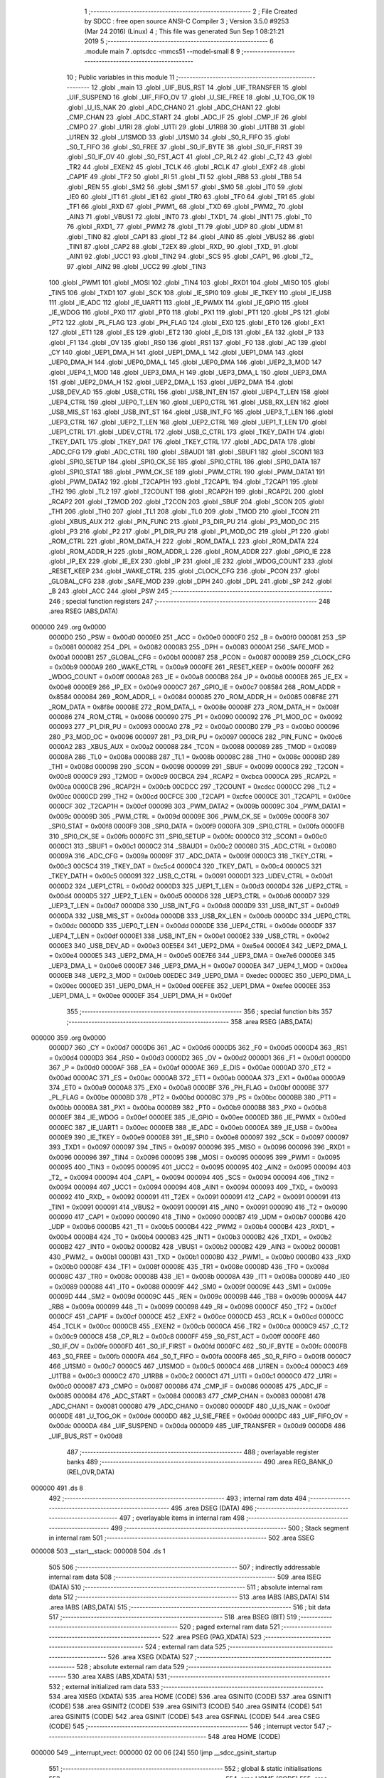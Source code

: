                                       1 ;--------------------------------------------------------
                                      2 ; File Created by SDCC : free open source ANSI-C Compiler
                                      3 ; Version 3.5.0 #9253 (Mar 24 2016) (Linux)
                                      4 ; This file was generated Sun Sep  1 08:21:21 2019
                                      5 ;--------------------------------------------------------
                                      6 	.module main
                                      7 	.optsdcc -mmcs51 --model-small
                                      8 	
                                      9 ;--------------------------------------------------------
                                     10 ; Public variables in this module
                                     11 ;--------------------------------------------------------
                                     12 	.globl _main
                                     13 	.globl _UIF_BUS_RST
                                     14 	.globl _UIF_TRANSFER
                                     15 	.globl _UIF_SUSPEND
                                     16 	.globl _UIF_FIFO_OV
                                     17 	.globl _U_SIE_FREE
                                     18 	.globl _U_TOG_OK
                                     19 	.globl _U_IS_NAK
                                     20 	.globl _ADC_CHAN0
                                     21 	.globl _ADC_CHAN1
                                     22 	.globl _CMP_CHAN
                                     23 	.globl _ADC_START
                                     24 	.globl _ADC_IF
                                     25 	.globl _CMP_IF
                                     26 	.globl _CMPO
                                     27 	.globl _U1RI
                                     28 	.globl _U1TI
                                     29 	.globl _U1RB8
                                     30 	.globl _U1TB8
                                     31 	.globl _U1REN
                                     32 	.globl _U1SMOD
                                     33 	.globl _U1SM0
                                     34 	.globl _S0_R_FIFO
                                     35 	.globl _S0_T_FIFO
                                     36 	.globl _S0_FREE
                                     37 	.globl _S0_IF_BYTE
                                     38 	.globl _S0_IF_FIRST
                                     39 	.globl _S0_IF_OV
                                     40 	.globl _S0_FST_ACT
                                     41 	.globl _CP_RL2
                                     42 	.globl _C_T2
                                     43 	.globl _TR2
                                     44 	.globl _EXEN2
                                     45 	.globl _TCLK
                                     46 	.globl _RCLK
                                     47 	.globl _EXF2
                                     48 	.globl _CAP1F
                                     49 	.globl _TF2
                                     50 	.globl _RI
                                     51 	.globl _TI
                                     52 	.globl _RB8
                                     53 	.globl _TB8
                                     54 	.globl _REN
                                     55 	.globl _SM2
                                     56 	.globl _SM1
                                     57 	.globl _SM0
                                     58 	.globl _IT0
                                     59 	.globl _IE0
                                     60 	.globl _IT1
                                     61 	.globl _IE1
                                     62 	.globl _TR0
                                     63 	.globl _TF0
                                     64 	.globl _TR1
                                     65 	.globl _TF1
                                     66 	.globl _RXD
                                     67 	.globl _PWM1_
                                     68 	.globl _TXD
                                     69 	.globl _PWM2_
                                     70 	.globl _AIN3
                                     71 	.globl _VBUS1
                                     72 	.globl _INT0
                                     73 	.globl _TXD1_
                                     74 	.globl _INT1
                                     75 	.globl _T0
                                     76 	.globl _RXD1_
                                     77 	.globl _PWM2
                                     78 	.globl _T1
                                     79 	.globl _UDP
                                     80 	.globl _UDM
                                     81 	.globl _TIN0
                                     82 	.globl _CAP1
                                     83 	.globl _T2
                                     84 	.globl _AIN0
                                     85 	.globl _VBUS2
                                     86 	.globl _TIN1
                                     87 	.globl _CAP2
                                     88 	.globl _T2EX
                                     89 	.globl _RXD_
                                     90 	.globl _TXD_
                                     91 	.globl _AIN1
                                     92 	.globl _UCC1
                                     93 	.globl _TIN2
                                     94 	.globl _SCS
                                     95 	.globl _CAP1_
                                     96 	.globl _T2_
                                     97 	.globl _AIN2
                                     98 	.globl _UCC2
                                     99 	.globl _TIN3
                                    100 	.globl _PWM1
                                    101 	.globl _MOSI
                                    102 	.globl _TIN4
                                    103 	.globl _RXD1
                                    104 	.globl _MISO
                                    105 	.globl _TIN5
                                    106 	.globl _TXD1
                                    107 	.globl _SCK
                                    108 	.globl _IE_SPI0
                                    109 	.globl _IE_TKEY
                                    110 	.globl _IE_USB
                                    111 	.globl _IE_ADC
                                    112 	.globl _IE_UART1
                                    113 	.globl _IE_PWMX
                                    114 	.globl _IE_GPIO
                                    115 	.globl _IE_WDOG
                                    116 	.globl _PX0
                                    117 	.globl _PT0
                                    118 	.globl _PX1
                                    119 	.globl _PT1
                                    120 	.globl _PS
                                    121 	.globl _PT2
                                    122 	.globl _PL_FLAG
                                    123 	.globl _PH_FLAG
                                    124 	.globl _EX0
                                    125 	.globl _ET0
                                    126 	.globl _EX1
                                    127 	.globl _ET1
                                    128 	.globl _ES
                                    129 	.globl _ET2
                                    130 	.globl _E_DIS
                                    131 	.globl _EA
                                    132 	.globl _P
                                    133 	.globl _F1
                                    134 	.globl _OV
                                    135 	.globl _RS0
                                    136 	.globl _RS1
                                    137 	.globl _F0
                                    138 	.globl _AC
                                    139 	.globl _CY
                                    140 	.globl _UEP1_DMA_H
                                    141 	.globl _UEP1_DMA_L
                                    142 	.globl _UEP1_DMA
                                    143 	.globl _UEP0_DMA_H
                                    144 	.globl _UEP0_DMA_L
                                    145 	.globl _UEP0_DMA
                                    146 	.globl _UEP2_3_MOD
                                    147 	.globl _UEP4_1_MOD
                                    148 	.globl _UEP3_DMA_H
                                    149 	.globl _UEP3_DMA_L
                                    150 	.globl _UEP3_DMA
                                    151 	.globl _UEP2_DMA_H
                                    152 	.globl _UEP2_DMA_L
                                    153 	.globl _UEP2_DMA
                                    154 	.globl _USB_DEV_AD
                                    155 	.globl _USB_CTRL
                                    156 	.globl _USB_INT_EN
                                    157 	.globl _UEP4_T_LEN
                                    158 	.globl _UEP4_CTRL
                                    159 	.globl _UEP0_T_LEN
                                    160 	.globl _UEP0_CTRL
                                    161 	.globl _USB_RX_LEN
                                    162 	.globl _USB_MIS_ST
                                    163 	.globl _USB_INT_ST
                                    164 	.globl _USB_INT_FG
                                    165 	.globl _UEP3_T_LEN
                                    166 	.globl _UEP3_CTRL
                                    167 	.globl _UEP2_T_LEN
                                    168 	.globl _UEP2_CTRL
                                    169 	.globl _UEP1_T_LEN
                                    170 	.globl _UEP1_CTRL
                                    171 	.globl _UDEV_CTRL
                                    172 	.globl _USB_C_CTRL
                                    173 	.globl _TKEY_DATH
                                    174 	.globl _TKEY_DATL
                                    175 	.globl _TKEY_DAT
                                    176 	.globl _TKEY_CTRL
                                    177 	.globl _ADC_DATA
                                    178 	.globl _ADC_CFG
                                    179 	.globl _ADC_CTRL
                                    180 	.globl _SBAUD1
                                    181 	.globl _SBUF1
                                    182 	.globl _SCON1
                                    183 	.globl _SPI0_SETUP
                                    184 	.globl _SPI0_CK_SE
                                    185 	.globl _SPI0_CTRL
                                    186 	.globl _SPI0_DATA
                                    187 	.globl _SPI0_STAT
                                    188 	.globl _PWM_CK_SE
                                    189 	.globl _PWM_CTRL
                                    190 	.globl _PWM_DATA1
                                    191 	.globl _PWM_DATA2
                                    192 	.globl _T2CAP1H
                                    193 	.globl _T2CAP1L
                                    194 	.globl _T2CAP1
                                    195 	.globl _TH2
                                    196 	.globl _TL2
                                    197 	.globl _T2COUNT
                                    198 	.globl _RCAP2H
                                    199 	.globl _RCAP2L
                                    200 	.globl _RCAP2
                                    201 	.globl _T2MOD
                                    202 	.globl _T2CON
                                    203 	.globl _SBUF
                                    204 	.globl _SCON
                                    205 	.globl _TH1
                                    206 	.globl _TH0
                                    207 	.globl _TL1
                                    208 	.globl _TL0
                                    209 	.globl _TMOD
                                    210 	.globl _TCON
                                    211 	.globl _XBUS_AUX
                                    212 	.globl _PIN_FUNC
                                    213 	.globl _P3_DIR_PU
                                    214 	.globl _P3_MOD_OC
                                    215 	.globl _P3
                                    216 	.globl _P2
                                    217 	.globl _P1_DIR_PU
                                    218 	.globl _P1_MOD_OC
                                    219 	.globl _P1
                                    220 	.globl _ROM_CTRL
                                    221 	.globl _ROM_DATA_H
                                    222 	.globl _ROM_DATA_L
                                    223 	.globl _ROM_DATA
                                    224 	.globl _ROM_ADDR_H
                                    225 	.globl _ROM_ADDR_L
                                    226 	.globl _ROM_ADDR
                                    227 	.globl _GPIO_IE
                                    228 	.globl _IP_EX
                                    229 	.globl _IE_EX
                                    230 	.globl _IP
                                    231 	.globl _IE
                                    232 	.globl _WDOG_COUNT
                                    233 	.globl _RESET_KEEP
                                    234 	.globl _WAKE_CTRL
                                    235 	.globl _CLOCK_CFG
                                    236 	.globl _PCON
                                    237 	.globl _GLOBAL_CFG
                                    238 	.globl _SAFE_MOD
                                    239 	.globl _DPH
                                    240 	.globl _DPL
                                    241 	.globl _SP
                                    242 	.globl _B
                                    243 	.globl _ACC
                                    244 	.globl _PSW
                                    245 ;--------------------------------------------------------
                                    246 ; special function registers
                                    247 ;--------------------------------------------------------
                                    248 	.area RSEG    (ABS,DATA)
      000000                        249 	.org 0x0000
                           0000D0   250 _PSW	=	0x00d0
                           0000E0   251 _ACC	=	0x00e0
                           0000F0   252 _B	=	0x00f0
                           000081   253 _SP	=	0x0081
                           000082   254 _DPL	=	0x0082
                           000083   255 _DPH	=	0x0083
                           0000A1   256 _SAFE_MOD	=	0x00a1
                           0000B1   257 _GLOBAL_CFG	=	0x00b1
                           000087   258 _PCON	=	0x0087
                           0000B9   259 _CLOCK_CFG	=	0x00b9
                           0000A9   260 _WAKE_CTRL	=	0x00a9
                           0000FE   261 _RESET_KEEP	=	0x00fe
                           0000FF   262 _WDOG_COUNT	=	0x00ff
                           0000A8   263 _IE	=	0x00a8
                           0000B8   264 _IP	=	0x00b8
                           0000E8   265 _IE_EX	=	0x00e8
                           0000E9   266 _IP_EX	=	0x00e9
                           0000C7   267 _GPIO_IE	=	0x00c7
                           008584   268 _ROM_ADDR	=	0x8584
                           000084   269 _ROM_ADDR_L	=	0x0084
                           000085   270 _ROM_ADDR_H	=	0x0085
                           008F8E   271 _ROM_DATA	=	0x8f8e
                           00008E   272 _ROM_DATA_L	=	0x008e
                           00008F   273 _ROM_DATA_H	=	0x008f
                           000086   274 _ROM_CTRL	=	0x0086
                           000090   275 _P1	=	0x0090
                           000092   276 _P1_MOD_OC	=	0x0092
                           000093   277 _P1_DIR_PU	=	0x0093
                           0000A0   278 _P2	=	0x00a0
                           0000B0   279 _P3	=	0x00b0
                           000096   280 _P3_MOD_OC	=	0x0096
                           000097   281 _P3_DIR_PU	=	0x0097
                           0000C6   282 _PIN_FUNC	=	0x00c6
                           0000A2   283 _XBUS_AUX	=	0x00a2
                           000088   284 _TCON	=	0x0088
                           000089   285 _TMOD	=	0x0089
                           00008A   286 _TL0	=	0x008a
                           00008B   287 _TL1	=	0x008b
                           00008C   288 _TH0	=	0x008c
                           00008D   289 _TH1	=	0x008d
                           000098   290 _SCON	=	0x0098
                           000099   291 _SBUF	=	0x0099
                           0000C8   292 _T2CON	=	0x00c8
                           0000C9   293 _T2MOD	=	0x00c9
                           00CBCA   294 _RCAP2	=	0xcbca
                           0000CA   295 _RCAP2L	=	0x00ca
                           0000CB   296 _RCAP2H	=	0x00cb
                           00CDCC   297 _T2COUNT	=	0xcdcc
                           0000CC   298 _TL2	=	0x00cc
                           0000CD   299 _TH2	=	0x00cd
                           00CFCE   300 _T2CAP1	=	0xcfce
                           0000CE   301 _T2CAP1L	=	0x00ce
                           0000CF   302 _T2CAP1H	=	0x00cf
                           00009B   303 _PWM_DATA2	=	0x009b
                           00009C   304 _PWM_DATA1	=	0x009c
                           00009D   305 _PWM_CTRL	=	0x009d
                           00009E   306 _PWM_CK_SE	=	0x009e
                           0000F8   307 _SPI0_STAT	=	0x00f8
                           0000F9   308 _SPI0_DATA	=	0x00f9
                           0000FA   309 _SPI0_CTRL	=	0x00fa
                           0000FB   310 _SPI0_CK_SE	=	0x00fb
                           0000FC   311 _SPI0_SETUP	=	0x00fc
                           0000C0   312 _SCON1	=	0x00c0
                           0000C1   313 _SBUF1	=	0x00c1
                           0000C2   314 _SBAUD1	=	0x00c2
                           000080   315 _ADC_CTRL	=	0x0080
                           00009A   316 _ADC_CFG	=	0x009a
                           00009F   317 _ADC_DATA	=	0x009f
                           0000C3   318 _TKEY_CTRL	=	0x00c3
                           00C5C4   319 _TKEY_DAT	=	0xc5c4
                           0000C4   320 _TKEY_DATL	=	0x00c4
                           0000C5   321 _TKEY_DATH	=	0x00c5
                           000091   322 _USB_C_CTRL	=	0x0091
                           0000D1   323 _UDEV_CTRL	=	0x00d1
                           0000D2   324 _UEP1_CTRL	=	0x00d2
                           0000D3   325 _UEP1_T_LEN	=	0x00d3
                           0000D4   326 _UEP2_CTRL	=	0x00d4
                           0000D5   327 _UEP2_T_LEN	=	0x00d5
                           0000D6   328 _UEP3_CTRL	=	0x00d6
                           0000D7   329 _UEP3_T_LEN	=	0x00d7
                           0000D8   330 _USB_INT_FG	=	0x00d8
                           0000D9   331 _USB_INT_ST	=	0x00d9
                           0000DA   332 _USB_MIS_ST	=	0x00da
                           0000DB   333 _USB_RX_LEN	=	0x00db
                           0000DC   334 _UEP0_CTRL	=	0x00dc
                           0000DD   335 _UEP0_T_LEN	=	0x00dd
                           0000DE   336 _UEP4_CTRL	=	0x00de
                           0000DF   337 _UEP4_T_LEN	=	0x00df
                           0000E1   338 _USB_INT_EN	=	0x00e1
                           0000E2   339 _USB_CTRL	=	0x00e2
                           0000E3   340 _USB_DEV_AD	=	0x00e3
                           00E5E4   341 _UEP2_DMA	=	0xe5e4
                           0000E4   342 _UEP2_DMA_L	=	0x00e4
                           0000E5   343 _UEP2_DMA_H	=	0x00e5
                           00E7E6   344 _UEP3_DMA	=	0xe7e6
                           0000E6   345 _UEP3_DMA_L	=	0x00e6
                           0000E7   346 _UEP3_DMA_H	=	0x00e7
                           0000EA   347 _UEP4_1_MOD	=	0x00ea
                           0000EB   348 _UEP2_3_MOD	=	0x00eb
                           00EDEC   349 _UEP0_DMA	=	0xedec
                           0000EC   350 _UEP0_DMA_L	=	0x00ec
                           0000ED   351 _UEP0_DMA_H	=	0x00ed
                           00EFEE   352 _UEP1_DMA	=	0xefee
                           0000EE   353 _UEP1_DMA_L	=	0x00ee
                           0000EF   354 _UEP1_DMA_H	=	0x00ef
                                    355 ;--------------------------------------------------------
                                    356 ; special function bits
                                    357 ;--------------------------------------------------------
                                    358 	.area RSEG    (ABS,DATA)
      000000                        359 	.org 0x0000
                           0000D7   360 _CY	=	0x00d7
                           0000D6   361 _AC	=	0x00d6
                           0000D5   362 _F0	=	0x00d5
                           0000D4   363 _RS1	=	0x00d4
                           0000D3   364 _RS0	=	0x00d3
                           0000D2   365 _OV	=	0x00d2
                           0000D1   366 _F1	=	0x00d1
                           0000D0   367 _P	=	0x00d0
                           0000AF   368 _EA	=	0x00af
                           0000AE   369 _E_DIS	=	0x00ae
                           0000AD   370 _ET2	=	0x00ad
                           0000AC   371 _ES	=	0x00ac
                           0000AB   372 _ET1	=	0x00ab
                           0000AA   373 _EX1	=	0x00aa
                           0000A9   374 _ET0	=	0x00a9
                           0000A8   375 _EX0	=	0x00a8
                           0000BF   376 _PH_FLAG	=	0x00bf
                           0000BE   377 _PL_FLAG	=	0x00be
                           0000BD   378 _PT2	=	0x00bd
                           0000BC   379 _PS	=	0x00bc
                           0000BB   380 _PT1	=	0x00bb
                           0000BA   381 _PX1	=	0x00ba
                           0000B9   382 _PT0	=	0x00b9
                           0000B8   383 _PX0	=	0x00b8
                           0000EF   384 _IE_WDOG	=	0x00ef
                           0000EE   385 _IE_GPIO	=	0x00ee
                           0000ED   386 _IE_PWMX	=	0x00ed
                           0000EC   387 _IE_UART1	=	0x00ec
                           0000EB   388 _IE_ADC	=	0x00eb
                           0000EA   389 _IE_USB	=	0x00ea
                           0000E9   390 _IE_TKEY	=	0x00e9
                           0000E8   391 _IE_SPI0	=	0x00e8
                           000097   392 _SCK	=	0x0097
                           000097   393 _TXD1	=	0x0097
                           000097   394 _TIN5	=	0x0097
                           000096   395 _MISO	=	0x0096
                           000096   396 _RXD1	=	0x0096
                           000096   397 _TIN4	=	0x0096
                           000095   398 _MOSI	=	0x0095
                           000095   399 _PWM1	=	0x0095
                           000095   400 _TIN3	=	0x0095
                           000095   401 _UCC2	=	0x0095
                           000095   402 _AIN2	=	0x0095
                           000094   403 _T2_	=	0x0094
                           000094   404 _CAP1_	=	0x0094
                           000094   405 _SCS	=	0x0094
                           000094   406 _TIN2	=	0x0094
                           000094   407 _UCC1	=	0x0094
                           000094   408 _AIN1	=	0x0094
                           000093   409 _TXD_	=	0x0093
                           000092   410 _RXD_	=	0x0092
                           000091   411 _T2EX	=	0x0091
                           000091   412 _CAP2	=	0x0091
                           000091   413 _TIN1	=	0x0091
                           000091   414 _VBUS2	=	0x0091
                           000091   415 _AIN0	=	0x0091
                           000090   416 _T2	=	0x0090
                           000090   417 _CAP1	=	0x0090
                           000090   418 _TIN0	=	0x0090
                           0000B7   419 _UDM	=	0x00b7
                           0000B6   420 _UDP	=	0x00b6
                           0000B5   421 _T1	=	0x00b5
                           0000B4   422 _PWM2	=	0x00b4
                           0000B4   423 _RXD1_	=	0x00b4
                           0000B4   424 _T0	=	0x00b4
                           0000B3   425 _INT1	=	0x00b3
                           0000B2   426 _TXD1_	=	0x00b2
                           0000B2   427 _INT0	=	0x00b2
                           0000B2   428 _VBUS1	=	0x00b2
                           0000B2   429 _AIN3	=	0x00b2
                           0000B1   430 _PWM2_	=	0x00b1
                           0000B1   431 _TXD	=	0x00b1
                           0000B0   432 _PWM1_	=	0x00b0
                           0000B0   433 _RXD	=	0x00b0
                           00008F   434 _TF1	=	0x008f
                           00008E   435 _TR1	=	0x008e
                           00008D   436 _TF0	=	0x008d
                           00008C   437 _TR0	=	0x008c
                           00008B   438 _IE1	=	0x008b
                           00008A   439 _IT1	=	0x008a
                           000089   440 _IE0	=	0x0089
                           000088   441 _IT0	=	0x0088
                           00009F   442 _SM0	=	0x009f
                           00009E   443 _SM1	=	0x009e
                           00009D   444 _SM2	=	0x009d
                           00009C   445 _REN	=	0x009c
                           00009B   446 _TB8	=	0x009b
                           00009A   447 _RB8	=	0x009a
                           000099   448 _TI	=	0x0099
                           000098   449 _RI	=	0x0098
                           0000CF   450 _TF2	=	0x00cf
                           0000CF   451 _CAP1F	=	0x00cf
                           0000CE   452 _EXF2	=	0x00ce
                           0000CD   453 _RCLK	=	0x00cd
                           0000CC   454 _TCLK	=	0x00cc
                           0000CB   455 _EXEN2	=	0x00cb
                           0000CA   456 _TR2	=	0x00ca
                           0000C9   457 _C_T2	=	0x00c9
                           0000C8   458 _CP_RL2	=	0x00c8
                           0000FF   459 _S0_FST_ACT	=	0x00ff
                           0000FE   460 _S0_IF_OV	=	0x00fe
                           0000FD   461 _S0_IF_FIRST	=	0x00fd
                           0000FC   462 _S0_IF_BYTE	=	0x00fc
                           0000FB   463 _S0_FREE	=	0x00fb
                           0000FA   464 _S0_T_FIFO	=	0x00fa
                           0000F8   465 _S0_R_FIFO	=	0x00f8
                           0000C7   466 _U1SM0	=	0x00c7
                           0000C5   467 _U1SMOD	=	0x00c5
                           0000C4   468 _U1REN	=	0x00c4
                           0000C3   469 _U1TB8	=	0x00c3
                           0000C2   470 _U1RB8	=	0x00c2
                           0000C1   471 _U1TI	=	0x00c1
                           0000C0   472 _U1RI	=	0x00c0
                           000087   473 _CMPO	=	0x0087
                           000086   474 _CMP_IF	=	0x0086
                           000085   475 _ADC_IF	=	0x0085
                           000084   476 _ADC_START	=	0x0084
                           000083   477 _CMP_CHAN	=	0x0083
                           000081   478 _ADC_CHAN1	=	0x0081
                           000080   479 _ADC_CHAN0	=	0x0080
                           0000DF   480 _U_IS_NAK	=	0x00df
                           0000DE   481 _U_TOG_OK	=	0x00de
                           0000DD   482 _U_SIE_FREE	=	0x00dd
                           0000DC   483 _UIF_FIFO_OV	=	0x00dc
                           0000DA   484 _UIF_SUSPEND	=	0x00da
                           0000D9   485 _UIF_TRANSFER	=	0x00d9
                           0000D8   486 _UIF_BUS_RST	=	0x00d8
                                    487 ;--------------------------------------------------------
                                    488 ; overlayable register banks
                                    489 ;--------------------------------------------------------
                                    490 	.area REG_BANK_0	(REL,OVR,DATA)
      000000                        491 	.ds 8
                                    492 ;--------------------------------------------------------
                                    493 ; internal ram data
                                    494 ;--------------------------------------------------------
                                    495 	.area DSEG    (DATA)
                                    496 ;--------------------------------------------------------
                                    497 ; overlayable items in internal ram 
                                    498 ;--------------------------------------------------------
                                    499 ;--------------------------------------------------------
                                    500 ; Stack segment in internal ram 
                                    501 ;--------------------------------------------------------
                                    502 	.area	SSEG
      000008                        503 __start__stack:
      000008                        504 	.ds	1
                                    505 
                                    506 ;--------------------------------------------------------
                                    507 ; indirectly addressable internal ram data
                                    508 ;--------------------------------------------------------
                                    509 	.area ISEG    (DATA)
                                    510 ;--------------------------------------------------------
                                    511 ; absolute internal ram data
                                    512 ;--------------------------------------------------------
                                    513 	.area IABS    (ABS,DATA)
                                    514 	.area IABS    (ABS,DATA)
                                    515 ;--------------------------------------------------------
                                    516 ; bit data
                                    517 ;--------------------------------------------------------
                                    518 	.area BSEG    (BIT)
                                    519 ;--------------------------------------------------------
                                    520 ; paged external ram data
                                    521 ;--------------------------------------------------------
                                    522 	.area PSEG    (PAG,XDATA)
                                    523 ;--------------------------------------------------------
                                    524 ; external ram data
                                    525 ;--------------------------------------------------------
                                    526 	.area XSEG    (XDATA)
                                    527 ;--------------------------------------------------------
                                    528 ; absolute external ram data
                                    529 ;--------------------------------------------------------
                                    530 	.area XABS    (ABS,XDATA)
                                    531 ;--------------------------------------------------------
                                    532 ; external initialized ram data
                                    533 ;--------------------------------------------------------
                                    534 	.area XISEG   (XDATA)
                                    535 	.area HOME    (CODE)
                                    536 	.area GSINIT0 (CODE)
                                    537 	.area GSINIT1 (CODE)
                                    538 	.area GSINIT2 (CODE)
                                    539 	.area GSINIT3 (CODE)
                                    540 	.area GSINIT4 (CODE)
                                    541 	.area GSINIT5 (CODE)
                                    542 	.area GSINIT  (CODE)
                                    543 	.area GSFINAL (CODE)
                                    544 	.area CSEG    (CODE)
                                    545 ;--------------------------------------------------------
                                    546 ; interrupt vector 
                                    547 ;--------------------------------------------------------
                                    548 	.area HOME    (CODE)
      000000                        549 __interrupt_vect:
      000000 02 00 06         [24]  550 	ljmp	__sdcc_gsinit_startup
                                    551 ;--------------------------------------------------------
                                    552 ; global & static initialisations
                                    553 ;--------------------------------------------------------
                                    554 	.area HOME    (CODE)
                                    555 	.area GSINIT  (CODE)
                                    556 	.area GSFINAL (CODE)
                                    557 	.area GSINIT  (CODE)
                                    558 	.globl __sdcc_gsinit_startup
                                    559 	.globl __sdcc_program_startup
                                    560 	.globl __start__stack
                                    561 	.globl __mcs51_genXINIT
                                    562 	.globl __mcs51_genXRAMCLEAR
                                    563 	.globl __mcs51_genRAMCLEAR
                                    564 	.area GSFINAL (CODE)
      00005F 02 00 03         [24]  565 	ljmp	__sdcc_program_startup
                                    566 ;--------------------------------------------------------
                                    567 ; Home
                                    568 ;--------------------------------------------------------
                                    569 	.area HOME    (CODE)
                                    570 	.area HOME    (CODE)
      000003                        571 __sdcc_program_startup:
      000003 02 00 62         [24]  572 	ljmp	_main
                                    573 ;	return from main will return to caller
                                    574 ;--------------------------------------------------------
                                    575 ; code
                                    576 ;--------------------------------------------------------
                                    577 	.area CSEG    (CODE)
                                    578 ;------------------------------------------------------------
                                    579 ;Allocation info for local variables in function 'main'
                                    580 ;------------------------------------------------------------
                                    581 ;	main.c:4: int main(void)
                                    582 ;	-----------------------------------------
                                    583 ;	 function main
                                    584 ;	-----------------------------------------
      000062                        585 _main:
                           000007   586 	ar7 = 0x07
                           000006   587 	ar6 = 0x06
                           000005   588 	ar5 = 0x05
                           000004   589 	ar4 = 0x04
                           000003   590 	ar3 = 0x03
                           000002   591 	ar2 = 0x02
                           000001   592 	ar1 = 0x01
                           000000   593 	ar0 = 0x00
                                    594 ;	main.c:6: SAFE_MOD = 0x55;
      000062 75 A1 55         [24]  595 	mov	_SAFE_MOD,#0x55
                                    596 ;	main.c:7: SAFE_MOD = 0xAA;
      000065 75 A1 AA         [24]  597 	mov	_SAFE_MOD,#0xAA
                                    598 ;	main.c:8: CLOCK_CFG = 0x86;
      000068 75 B9 86         [24]  599 	mov	_CLOCK_CFG,#0x86
                                    600 ;	main.c:9: SAFE_MOD = 0x00;
      00006B 75 A1 00         [24]  601 	mov	_SAFE_MOD,#0x00
                                    602 ;	main.c:11: P1_MOD_OC &= ~(1 << 5);
      00006E AF 92            [24]  603 	mov	r7,_P1_MOD_OC
      000070 74 DF            [12]  604 	mov	a,#0xDF
      000072 5F               [12]  605 	anl	a,r7
      000073 F5 92            [12]  606 	mov	_P1_MOD_OC,a
                                    607 ;	main.c:12: P1_DIR_PU |= (1 << 5);
      000075 43 93 20         [24]  608 	orl	_P1_DIR_PU,#0x20
                                    609 ;	main.c:15: PWM_CTRL &= ~(1 << 1);
      000078 AF 9D            [24]  610 	mov	r7,_PWM_CTRL
      00007A 74 FD            [12]  611 	mov	a,#0xFD
      00007C 5F               [12]  612 	anl	a,r7
      00007D F5 9D            [12]  613 	mov	_PWM_CTRL,a
                                    614 ;	main.c:17: PWM_CK_SE = 1;
      00007F 75 9E 01         [24]  615 	mov	_PWM_CK_SE,#0x01
                                    616 ;	main.c:19: PWM_DATA1 = 153;
      000082 75 9C 99         [24]  617 	mov	_PWM_DATA1,#0x99
                                    618 ;	main.c:21: PWM_CTRL |= (1 << 2);
      000085 43 9D 04         [24]  619 	orl	_PWM_CTRL,#0x04
                                    620 ;	main.c:23: while (1) {
      000088                        621 00102$:
      000088 80 FE            [24]  622 	sjmp	00102$
                                    623 	.area CSEG    (CODE)
                                    624 	.area CONST   (CODE)
                                    625 	.area XINIT   (CODE)
                                    626 	.area CABS    (ABS,CODE)

